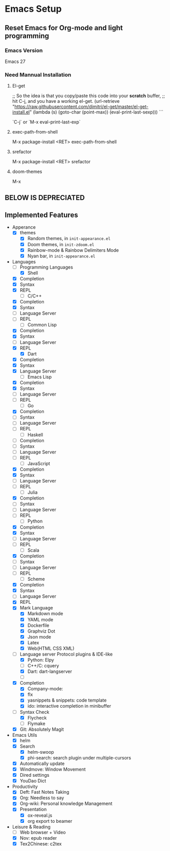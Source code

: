
* Emacs Setup

** Reset Emacs for Org-mode and light programming

*** Emacs Version

    Emacs 27
    
*** Need Mannual Installation

    
**** El-get

    
     
     ;; So the idea is that you copy/paste this code into your *scratch* buffer,
     ;; hit C-j, and you have a working el-get.
     (url-retrieve
     "https://raw.githubusercontent.com/dimitri/el-get/master/el-get-install.el"
     (lambda (s)
     (goto-char (point-max))
     (eval-print-last-sexp)))
     ```

     `C-j` or `M-x eval-print-last-exp`
     
     
**** exec-path-from-shell

     M-x package-install <RET> exec-path-from-shell
     

**** srefactor

     M-x package-install <RET> srefactor

**** doom-themes

     M-x
   
** BELOW IS DEPRECIATED

** Implemented Features
   - Apperance
     - [X] themes
       - [X] Random themes, in ~init-appearance.el~
       - [X] Doom themes, in ~init-zdoom.el~
       - [X] Rainbow-mode & Rainbow Delimiters Mode
       - [X] Nyan bar, in ~init-appearance.el~
   - Languages
     - [-] Programming Languages
       - [X] Shell
	 - [X] Completion
	 - [X] Syntax
	 - [X] REPL
       - [-] C/C++
	 - [X] Completion
	 - [X] Syntax
	 - [ ] Language Server
	 - [ ] REPL
       - [-] Common Lisp
	 - [X] Completion
	 - [X] Syntax
	 - [ ] Language Server
	 - [X] REPL
       - [X] Dart
	 - [X] Completion
	 - [X] Syntax
	 - [X] Language Server
       - [-] Emacs Lisp
	 - [X] Completion
	 - [X] Syntax
	 - [ ] Language Server
	 - [ ] REPL
       - [-] Go
	 - [X] Completion
	 - [ ] Syntax
	 - [ ] Language Server
	 - [ ] REPL
       - [ ] Haskell
	 - [ ] Completion
	 - [ ] Syntax
	 - [ ] Language Server
	 - [ ] REPL
       - [-] JavaScript
	 - [X] Completion
	 - [X] Syntax
	 - [ ] Language Server
	 - [ ] REPL
       - [-] Julia
	 - [X] Completion
	 - [ ] Syntax
	 - [ ] Language Server
	 - [ ] REPL
       - [-] Python
	 - [X] Completion
	 - [X] Syntax
	 - [ ] Language Server
	 - [ ] REPL
       - [-] Scala
	 - [X] Completion
	 - [ ] Syntax
	 - [ ] Language Server
	 - [ ] REPL
       - [-] Scheme
	 - [X] Completion
	 - [X] Syntax
	 - [ ] Language Server
	 - [X] REPL
     - [X] Mark Language
       - [X] Markdown mode
       - [X] YAML mode
       - [X] Dockerfile
       - [X] Graphviz Dot
       - [X] Json mode
       - [X] Latex
       - [X] Web(HTML CSS XML)
     - [-] Language server Protocol plugins & IDE-like
       - [X] Python: Elpy
       - [ ] C++/C: cquery
       - [X] Dart: dart-langserver
       - [ ]
     - [X] Completion
       - [X] Company-mode:
       - [X] flx
       - [X] yasnippets & snippets: code template
       - [X] ido: interactive completion in minibuffer
     - [-] Syntax Check
       - [X] Flycheck
       - [ ] Flymake
     - [X] Git: Absolutely Magit

   - Emacs Utils
     - [X] helm
     - [X] Search
       - [X] helm-swoop
       - [X] phi-search: search plugin under multiple-cursors
     - [X] Automatically update
     - [X] Windmove: Window Movement
     - [X] Dired settings
     - [X] YouDao Dict

   - Productivity
     - [X] Deft: Fast Notes Taking
     - [X] Org: Needless to say
     - [X] Org-wiki: Personal knowledge Management
     - [X] Presentation
       - [X] ox-reveal.js
       - [X] org export to beamer

   - Leisure & Reading
     - [ ] Web browser + Video
     - [X] Nov: epub reader
     - [X] Tex2Chinese: c2tex
